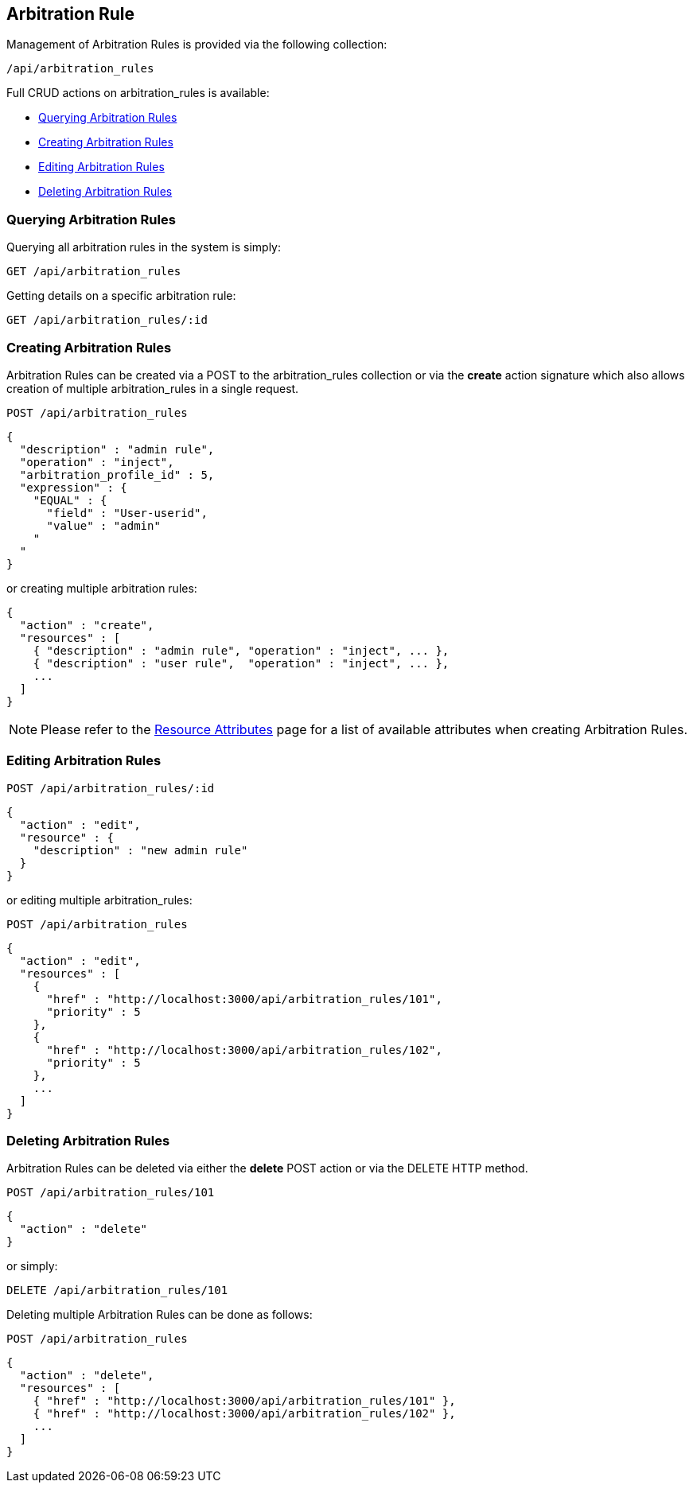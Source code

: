 
[[arbitration-rules]]
== Arbitration Rule

Management of Arbitration Rules is provided via the following collection:

[source,data]
----
/api/arbitration_rules
----

Full CRUD actions on arbitration_rules is available:

* link:#querying-arbitration-rules[Querying Arbitration Rules]
* link:#creating-arbitration-rules[Creating Arbitration Rules]
* link:#editing-arbitration-rules[Editing Arbitration Rules]
* link:#deleting-arbitration-rules[Deleting Arbitration Rules]

[[querying-arbitration-rules]]
=== Querying Arbitration Rules

Querying all arbitration rules in the system is simply:

----
GET /api/arbitration_rules
----

Getting details on a specific arbitration rule:

----
GET /api/arbitration_rules/:id
----

[[creating-arbitration-rules]]
=== Creating Arbitration Rules

Arbitration Rules can be created via a POST to the arbitration_rules collection or via the *create* action
signature which also allows creation of multiple arbitration_rules in a single request.

----
POST /api/arbitration_rules
----

[source,json]
----
{
  "description" : "admin rule",
  "operation" : "inject",
  "arbitration_profile_id" : 5,
  "expression" : {
    "EQUAL" : {
      "field" : "User-userid",
      "value" : "admin"
    "
  "
}
----

or creating multiple arbitration rules:

[source,json]
----
{
  "action" : "create",
  "resources" : [
    { "description" : "admin rule", "operation" : "inject", ... },
    { "description" : "user rule",  "operation" : "inject", ... },
    ...
  ]
}
----

[NOTE]
====
Please refer to the link:../appendices/resource_attributes.html#arbitration_rules[Resource Attributes]
page for a list of available attributes when creating Arbitration Rules.
====

[[editing-arbitration-rules]]
=== Editing Arbitration Rules

----
POST /api/arbitration_rules/:id
----

[source,json]
----
{
  "action" : "edit",
  "resource" : {
    "description" : "new admin rule"
  }
}
----

or editing multiple arbitration_rules:

----
POST /api/arbitration_rules
----

[source,json]
----
{
  "action" : "edit",
  "resources" : [
    {
      "href" : "http://localhost:3000/api/arbitration_rules/101",
      "priority" : 5
    },
    {
      "href" : "http://localhost:3000/api/arbitration_rules/102",
      "priority" : 5
    },
    ...
  ]
}
----


[[deleting-arbitration-rules]]
=== Deleting Arbitration Rules

Arbitration Rules can be deleted via either the *delete* POST action or via the DELETE HTTP method.

----
POST /api/arbitration_rules/101
----

[source,json]
----
{
  "action" : "delete"
}
----

or simply:

----
DELETE /api/arbitration_rules/101
----

Deleting multiple Arbitration Rules can be done as follows:

----
POST /api/arbitration_rules
----

[source,json]
----
{
  "action" : "delete",
  "resources" : [
    { "href" : "http://localhost:3000/api/arbitration_rules/101" },
    { "href" : "http://localhost:3000/api/arbitration_rules/102" },
    ...
  ]
}
----

